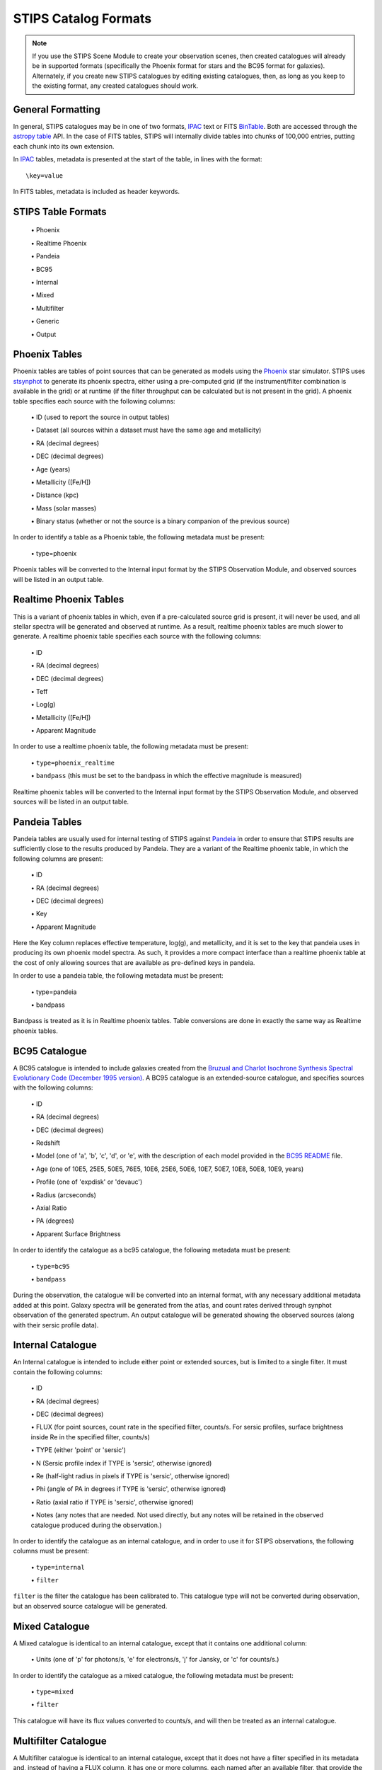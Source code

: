 STIPS Catalog Formats
=====================
.. note::

    If you use the STIPS Scene Module to create your observation scenes, then
    created catalogues will already be in supported formats (specifically the
    Phoenix format for stars and the BC95 format for galaxies). Alternately, if
    you create new STIPS catalogues by editing existing catalogues, then, as long
    as you keep to the existing format, any created catalogues should work.

General Formatting
------------------

In general, STIPS catalogues may be in one of two formats, IPAC_ text or FITS
BinTable_. Both are accessed through the `astropy table
<https://docs.astropy.org/en/stable/table/>`_ API. In the case of FITS tables,
STIPS will internally divide tables into chunks of 100,000 entries, putting each
chunk into its own extension.

In IPAC_ tables, metadata is presented at the start of the table, in lines with
the format::

    \key=value

In FITS tables, metadata is included as header keywords.

STIPS Table Formats
-------------------

  \• Phoenix

  \• Realtime Phoenix

  \• Pandeia

  \• BC95

  \• Internal

  \• Mixed

  \• Multifilter

  \• Generic

  \• Output

Phoenix Tables
--------------

Phoenix tables are tables of point sources that can be generated as models using
the `Phoenix <http://phoenix.ens-lyon.fr>`_ star simulator. STIPS uses
`stsynphot <https://stsynphot.readthedocs.io/en/latest/>`_ to generate its
phoenix spectra, either using a pre-computed grid (if the instrument/filter
combination is available in the grid) or at runtime (if the filter throughput
can be calculated but is not present in the grid). A phoenix table
specifies each source with the following columns:

  \• ID (used to report the source in output tables)

  \• Dataset (all sources within a dataset must have the same age and metallicity)

  \• RA (decimal degrees)

  \• DEC (decimal degrees)

  \• Age (years)

  \• Metallicity ([Fe/H])

  \• Distance (kpc)

  \• Mass (solar masses)

  \• Binary status (whether or not the source is a binary companion of the previous
  source)

In order to identify a table as a Phoenix table, the following metadata must be
present:

  \• type=phoenix

Phoenix tables will be converted to the Internal input format by the STIPS
Observation Module, and observed sources will be listed in an output table.

Realtime Phoenix Tables
-----------------------

This is a variant of phoenix tables in which, even if a pre-calculated source
grid is present, it will never be used, and all stellar spectra will be
generated and observed at runtime. As a result, realtime phoenix tables are much
slower to generate. A realtime phoenix table specifies each source with the
following columns:

  \• ID

  \• RA (decimal degrees)

  \• DEC (decimal degrees)

  \• Teff

  \• Log(g)

  \• Metallicity ([Fe/H])

  \• Apparent Magnitude

In order to use a realtime phoenix table, the following metadata must be
present:

  \• ``type=phoenix_realtime``

  \• ``bandpass`` (this must be set to the bandpass in which the effective magnitude
  is measured)

Realtime phoenix tables will be converted to the Internal input format by the
STIPS Observation Module, and observed sources will be listed in an output
table.

Pandeia Tables
--------------

Pandeia tables are usually used for internal testing of STIPS against Pandeia_
in order to ensure that STIPS results are sufficiently close to the results
produced by Pandeia. They are a variant of the Realtime phoenix table, in which
the following columns are present:

  \• ID

  \• RA (decimal degrees)

  \• DEC (decimal degrees)

  \• Key

  \• Apparent Magnitude

Here the Key column replaces effective temperature, log(g), and metallicity,
and it is set to the key that pandeia uses in producing its own phoenix model
spectra. As such, it provides a more compact interface than a realtime phoenix
table at the cost of only allowing sources that are available as pre-defined
keys in pandeia.

In order to use a pandeia table, the following metadata must be present:

  \• type=pandeia

  \• bandpass

Bandpass is treated as it is in Realtime phoenix tables. Table conversions are
done in exactly the same way as Realtime phoenix tables.

BC95 Catalogue
--------------

A BC95 catalogue is intended to include galaxies created from the `Bruzual and
Charlot Isochrone Synthesis Spectral Evolutionary Code (December 1995 version)
<https://ssb.stsci.edu/pysynphot/docs/appendixa.html#pysynphot-appendixa-bc95">`_.
A BC95 catalogue is an extended-source catalogue, and specifies sources with the
following columns:

  \• ID

  \• RA (decimal degrees)

  \• DEC (decimal degrees)

  \• Redshift

  \• Model (one of 'a', 'b', 'c', 'd', or 'e', with the description of each model
  provided in the
  `BC95 README <https://www.stsci.edu/hst/observatory/crds/cdbs_bc95.html>`_
  file.

  \• Age (one of 10E5, 25E5, 50E5, 76E5, 10E6, 25E6, 50E6, 10E7, 50E7, 10E8, 50E8,
  10E9, years)

  \• Profile (one of 'expdisk' or 'devauc')

  \• Radius (arcseconds)

  \• Axial Ratio

  \• PA (degrees)

  \• Apparent Surface Brightness

In order to identify the catalogue as a bc95 catalogue, the following metadata
must be present:

  \• ``type=bc95``

  \• ``bandpass``

During the observation, the catalogue will be converted into an internal format,
with any necessary additional metadata added at this point. Galaxy spectra will
be generated from the atlas, and count rates derived through synphot observation
of the generated spectrum. An output catalogue will be generated showing the
observed sources (along with their sersic profile data).

Internal Catalogue
------------------

An Internal catalogue is intended to include either point or extended sources,
but is limited to a single filter. It must contain the following columns:

  \• ID

  \• RA (decimal degrees)

  \• DEC (decimal degrees)

  \• FLUX (for point sources, count rate in the specified filter, counts/s. For
  sersic profiles, surface brightness inside Re in the specified filter,
  counts/s)

  \• TYPE (either 'point' or 'sersic')

  \• N (Sersic profile index if TYPE is 'sersic', otherwise ignored)

  \• Re (half-light radius in pixels if TYPE is 'sersic', otherwise ignored)

  \• Phi (angle of PA in degrees if TYPE is 'sersic', otherwise ignored)

  \• Ratio (axial ratio if TYPE is 'sersic', otherwise ignored)

  \• Notes (any notes that are needed. Not used directly, but any notes will be
  retained in the observed catalogue produced during the observation.)

In order to identify the catalogue as an internal catalogue, and in order to use
it for STIPS observations, the following columns must be present:

  \• ``type=internal``

  \• ``filter``

``filter`` is the filter the catalogue has been calibrated to. This catalogue type
will not be converted during observation, but an observed source catalogue will
be generated.

Mixed Catalogue
---------------

A Mixed catalogue is identical to an internal catalogue, except that it
contains one additional column:

  \• Units (one of 'p' for photons/s, 'e' for electrons/s, 'j' for Jansky, or 'c'
  for counts/s.)

In order to identify the catalogue as a mixed catalogue, the following metadata
must be present:

  \• ``type=mixed``

  \• ``filter``

This catalogue will have its flux values converted to counts/s, and will then be
treated as an internal catalogue.

Multifilter Catalogue
---------------------

A Multifilter catalogue is identical to an internal catalogue, except that it
does not have a filter specified in its metadata and, instead of having a FLUX
column, it has one or more columns, each named after an available filter, that
provide the source count rate in that filter.

A Multifilter catalogue must have the following metadata:

  \• ``type=multifilter``

The appropriate filter's count rate will be renamed as 'flux' as the catalogue
is converted to internal format.

Generic Catalogue
-----------------

A Generic catalogue is a point-source catalogue with the following columns:

  \• RA (decimal degrees)

  \• DEC (decimal degrees)

  \• One column for each desired filter, showing the count rate in that filter.

  \• (Optional) an ID column for each source.

No specific metadata is required.

.. note::

	If a 'type' metadata field is present in a generic catalogue, it must not
	have any of the above values. If it does, the catalogue will be treated as
	whatever catalogue type its type field indicates, and will probably fail to
	process.

.. _IPAC: https://irsa.ipac.caltech.edu/applications/DDGEN/Doc/ipac_tbl.html
.. _BinTable: https://docs.astropy.org/en/stable/io/fits/#working-with-table-data
.. _Pandeia: https://jwst.etc.stsci.edu

